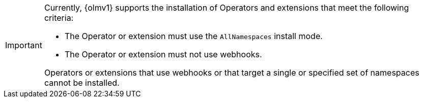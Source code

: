 // Text snippet included in the following modules:
//
// * modules/olmv1-installing-an-operator.adoc
// * release_notes/ocp-4-16-release-notes.adoc (enteprise-4.16 branch only)
// * release_notes/ocp-4-15-release-notes.adoc (enteprise-4.15 branch only)

:_mod-docs-content-type: SNIPPET

[IMPORTANT]
====
Currently, {olmv1} supports the installation of Operators and extensions that meet the following criteria:

* The Operator or extension must use the `AllNamespaces` install mode.
* The Operator or extension must not use webhooks.

Operators or extensions that use webhooks or that target a single or specified set of namespaces cannot be installed.
====